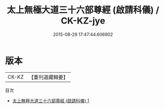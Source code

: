 #+TITLE: 太上無極大道三十六部尊經 (啟請科儀) / CK-KZ-jye

#+DATE: 2015-08-29 17:47:44.606902
* 版本
 |     CK-KZ|【重刊道藏輯要】|
目次
 - [[file:KR5i0107_001.txt][太上無極大道三十六部尊經 (啟請科儀) 1]]
